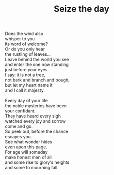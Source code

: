 :PROPERTIES:
:ID:       F83CCF9C-22FB-41CF-8086-F2A860A42232
:SLUG:     seize-the-day
:LOCATION: 7373 N. 71st Place, Paradise Valley, Arizona
:END:
#+filetags: :poetry:
#+title: Seize the day

#+BEGIN_VERSE
Does the wind also
whisper to you
its word of welcome?
Or do you only hear
the rustling of leaves...
Leave behind the world you see
and enter the one now standing
just before your eyes.
I say: it is not a tree,
not bark and branch and bough,
but let my heart name it
and I call it majesty.

Every day of your life
the noble mysteries have been
your confidant.
They have heard every sigh
watched every joy and sorrow
come and go.
So peek out, before the chance
escapes you.
See what wonder hides
even upon this page.
For age will someday
make honest men of all
and some rise to glory's heights
and some to mourning fall.
#+END_VERSE
